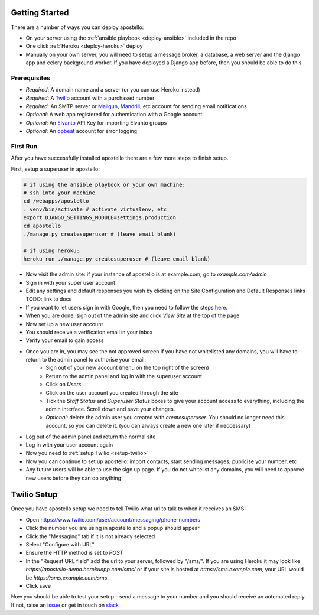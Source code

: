 .. _getting-started:

Getting Started
===============

There are a number of ways you can deploy apostello:

* On your server using the :ref:`ansible playbook <deploy-ansible>` included in the repo
* One click :ref:`Heroku <deploy-heroku>` deploy
* Manually on your own server, you will need to setup a message broker, a database, a web server and the django app and celery background worker. If you have deployed a Django app before, then you should be able to do this

Prerequisites
-------------

* *Required*: A domain name and a server (or you can use Heroku instead)
* *Required*: A `Twilio <https://www.twilio.com/>`_ account with a purchased number
* *Required*: An SMTP server or `Mailgun <https://www.mailgun.com/>`_, `Mandrill <https://mandrillapp.com/>`_, etc account for sending email notifications
* *Optional*: A web app registered for authentication with a Google account
* *Optional*: An `Elvanto <https://www.elvanto.com/r_Y7HXKNE6>`_ API Key for importing Elvanto groups
* *Optional*: An `opbeat <https://opbeat.com/>`_ account for error logging

First Run
---------

After you have successfully installed apostello there are a few more steps to
finish setup.

First, setup a superuser in apostello:

.. code-block:: bash
  
  # if using the ansible playbook or your own machine:
  # ssh into your machine
  cd /webapps/apostello
  . venv/bin/activate # activate virtualenv, etc
  export DJANGO_SETTINGS_MODULE=settings.production
  cd apostello
  ./manage.py createsuperuser # (leave email blank)

  # if using heroku:
  heroku run ./manage.py createsuperuser # (leave email blank)

* Now visit the admin site: if your instance of apostello is at example.com, go to `example.com/admin`
* Sign in with your super user account
* Edit any settings and default responses you wish by clicking on the Site Configuration and Default Responses links TODO: link to docs
* If you want to let users sign in with Google, then you need to follow the steps `here <https://django-allauth.readthedocs.org/en/stable/providers.html#google>`_.
* When you are done, sign out of the admin site and click `View Site` at the top of the page
* Now set up a new user account
* You should receive a verification email in your inbox
* Verify your email to gain access
* Once you are in, you may see the not approved screen if you have not whitelisted any domains, you will have to return to the admin panel to authorise your email:
    * Sign out of your new account (menu on the top right of the screen)
    * Return to the admin panel and log in with the superuser account
    * Click on `Users`
    * Click on the user account you created through the site
    * Tick the `Staff Status` and `Superuser Status` boxes to give your account access to everything, including the admin interface. Scroll down and save your changes.
    * *Optional:* delete the admin user you created with `createsuperuser`. You should no longer need this account, so you can delete it. (you can always create a new one later if neccessary)
* Log out of the admin panel and return the normal site
* Log in with your user account again
* Now you need to :ref:`setup Twilio <setup-twilio>`
* Now you can continue to set up apostello: import contacts, start sending messages, publicise your number, etc
* Any future users will be able to use the sign up page. If you do not whitelist any domains, you will need to approve new users before they can do anything


.. _setup-twilio:

Twilio Setup
============

Once you have apostello setup we need to tell Twilio what url to talk to when
it receives an SMS:

* Open https://www.twilio.com/user/account/messaging/phone-numbers
* Click the number you are using in apostello and a popup should appear
* Click the "Messaging" tab if it is not already selected
* Select "Configure with URL"
* Ensure the HTTP method is set to `POST`
* In the "Request URL field" add the url to your server, followed by "/sms/". If you are using Heroku it may look like `https://apostello-demo.herokuapp.com/sms/` or if your site is hosted at `https://sms.example.com`, your URL would be `https://sms.example.com/sms`.
* Click save

Now you should be able to test your setup - send a message to your number and you should receive an automated reply. If not, raise an `issue <https://github.com/monty5811/apostello/issues/new?title=[Setup%20Help]>`_ or get in touch on `slack <http://chat.church.io>`_
